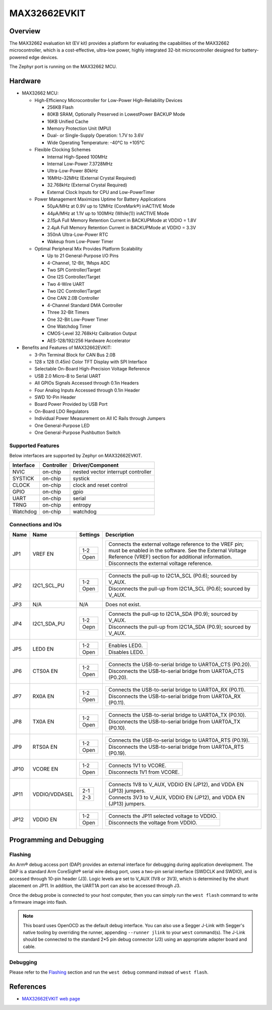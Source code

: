 .. _max32662_evkit:

MAX32662EVKIT
#############

Overview
********
The MAX32662 evaluation kit (EV kit) provides a platform for evaluating
the capabilities of the MAX32662 microcontroller, which is a cost-effective,
ultra-low power, highly integrated 32-bit microcontroller designed
for battery-powered edge devices.

The Zephyr port is running on the MAX32662 MCU.

.. image:: img/max32662evkit.webp
   :align: center
   :alt: MAX32662EVKIT

Hardware
********

- MAX32662 MCU:

  - High-Efficiency Microcontroller for Low-Power High-Reliability Devices

    - 256KB Flash
    - 80KB SRAM, Optionally Preserved in LowestPower BACKUP Mode
    - 16KB Unified Cache
    - Memory Protection Unit (MPU)
    - Dual- or Single-Supply Operation: 1.7V to 3.6V
    - Wide Operating Temperature: -40°C to +105°C

  - Flexible Clocking Schemes

    - Internal High-Speed 100MHz
    - Internal Low-Power 7.3728MHz
    - Ultra-Low-Power 80kHz
    - 16MHz–32MHz (External Crystal Required)
    - 32.768kHz (External Crystal Required)
    - External Clock Inputs for CPU and Low-PowerTimer

  - Power Management Maximizes Uptime for Battery Applications

    - 50μA/MHz at 0.9V up to 12MHz (CoreMark®) inACTIVE Mode
    - 44μA/MHz at 1.1V up to 100MHz (While(1)) inACTIVE Mode
    - 2.15μA Full Memory Retention Current in BACKUPMode at VDDIO = 1.8V
    - 2.4μA Full Memory Retention Current in BACKUPMode at VDDIO = 3.3V
    - 350nA Ultra-Low-Power RTC
    - Wakeup from Low-Power Timer

  - Optimal Peripheral Mix Provides Platform Scalability

    - Up to 21 General-Purpose I/O Pins
    - 4-Channel, 12-Bit, 1Msps ADC
    - Two SPI Controller/Target
    - One I2S Controller/Target
    - Two 4-Wire UART
    - Two I2C Controller/Target
    - One CAN 2.0B Controller
    - 4-Channel Standard DMA Controller
    - Three 32-Bit Timers
    - One 32-Bit Low-Power Timer
    - One Watchdog Timer
    - CMOS-Level 32.768kHz Calibration Output
    - AES-128/192/256 Hardware Accelerator

- Benefits and Features of MAX32662EVKIT:

  - 3-Pin Terminal Block for CAN Bus 2.0B
  - 128 x 128 (1.45in) Color TFT Display with SPI Interface
  - Selectable On-Board High-Precision Voltage Reference
  - USB 2.0 Micro-B to Serial UART
  - All GPIOs Signals Accessed through 0.1in Headers
  - Four Analog Inputs Accessed through 0.1in Header
  - SWD 10-Pin Header
  - Board Power Provided by USB Port
  - On-Board LDO Regulators
  - Individual Power Measurement on All IC Rails through Jumpers
  - One General-Purpose LED
  - One General-Purpose Pushbutton Switch

Supported Features
==================

Below interfaces are supported by Zephyr on MAX32662EVKIT.

+-----------+------------+-------------------------------------+
| Interface | Controller | Driver/Component                    |
+===========+============+=====================================+
| NVIC      | on-chip    | nested vector interrupt controller  |
+-----------+------------+-------------------------------------+
| SYSTICK   | on-chip    | systick                             |
+-----------+------------+-------------------------------------+
| CLOCK     | on-chip    | clock and reset control             |
+-----------+------------+-------------------------------------+
| GPIO      | on-chip    | gpio                                |
+-----------+------------+-------------------------------------+
| UART      | on-chip    | serial                              |
+-----------+------------+-------------------------------------+
| TRNG      | on-chip    | entropy                             |
+-----------+------------+-------------------------------------+
| Watchdog  | on-chip    | watchdog                            |
+-----------+------------+-------------------------------------+


Connections and IOs
===================

+-----------+---------------+---------------+--------------------------------------------------------------------------------------------------+
| Name      | Name          | Settings      | Description                                                                                      |
+===========+===============+===============+==================================================================================================+
| JP1       | VREF EN       |               |                                                                                                  |
|           |               | +-----------+ |  +-------------------------------------------------------------------------------------------+   |
|           |               | | 1-2       | |  | Connects the external voltage reference to the VREF pin; must be enabled in the software. |   |
|           |               | |           | |  | See the External Voltage Reference (VREF) section for additional information.             |   |
|           |               | +-----------+ |  +-------------------------------------------------------------------------------------------+   |
|           |               | | Open      | |  | Disconnects the external voltage reference.                                               |   |
|           |               | +-----------+ |  +-------------------------------------------------------------------------------------------+   |
|           |               |               |                                                                                                  |
+-----------+---------------+---------------+--------------------------------------------------------------------------------------------------+
| JP2       | I2C1_SCL_PU   | +-----------+ |  +-------------------------------------------------------------------------------+               |
|           |               | | 1-2       | |  | Connects the pull-up to I2C1A_SCL (P0.6); sourced by V_AUX.                   |               |
|           |               | +-----------+ |  +-------------------------------------------------------------------------------+               |
|           |               | | Open      | |  | Disconnects the pull-up from I2C1A_SCL (P0.6); sourced by V_AUX.              |               |
|           |               | +-----------+ |  +-------------------------------------------------------------------------------+               |
|           |               |               |                                                                                                  |
+-----------+---------------+---------------+--------------------------------------------------------------------------------------------------+
| JP3       | N/A           | N/A           |  Does not exist.                                                                                 |
+-----------+---------------+---------------+--------------------------------------------------------------------------------------------------+
| JP4       | I2C1_SDA_PU   | +-----------+ |  +-------------------------------------------------------------------------------+               |
|           |               | | 1-2       | |  | Connects the pull-up to I2C1A_SDA (P0.9); sourced by V_AUX.                   |               |
|           |               | +-----------+ |  +-------------------------------------------------------------------------------+               |
|           |               | | Oepn      | |  | Disconnects the pull-up from I2C1A_SDA (P0.9); sourced by V_AUX.              |               |
|           |               | +-----------+ |  +-------------------------------------------------------------------------------+               |
|           |               |               |                                                                                                  |
+-----------+---------------+---------------+--------------------------------------------------------------------------------------------------+
| JP5       | LED0 EN       | +-----------+ |  +-------------------------------------------------------------------------------+               |
|           |               | | 1-2       | |  | Enables LED0.                                                                 |               |
|           |               | +-----------+ |  +-------------------------------------------------------------------------------+               |
|           |               | | Open      | |  | Disables LED0.                                                                |               |
|           |               | +-----------+ |  +-------------------------------------------------------------------------------+               |
|           |               |               |                                                                                                  |
+-----------+---------------+---------------+--------------------------------------------------------------------------------------------------+
| JP6       | CTS0A EN      | +-----------+ |  +-------------------------------------------------------------------------------+               |
|           |               | | 1-2       | |  | Connects the USB-to-serial bridge to UART0A_CTS (P0.20).                      |               |
|           |               | +-----------+ |  +-------------------------------------------------------------------------------+               |
|           |               | | Open      | |  | Disconnects the USB-to-serial bridge from UART0A_CTS (P0.20).                 |               |
|           |               | +-----------+ |  +-------------------------------------------------------------------------------+               |
|           |               |               |                                                                                                  |
+-----------+---------------+---------------+--------------------------------------------------------------------------------------------------+
| JP7       | RX0A EN       | +-----------+ |  +-------------------------------------------------------------------------------+               |
|           |               | | 1-2       | |  | Connects the USB-to-serial bridge to UART0A_RX (P0.11).                       |               |
|           |               | +-----------+ |  +-------------------------------------------------------------------------------+               |
|           |               | | Open      | |  | Disconnects the USB-to-serial bridge from UART0A_RX (P0.11).                  |               |
|           |               | +-----------+ |  +-------------------------------------------------------------------------------+               |
|           |               |               |                                                                                                  |
+-----------+---------------+---------------+--------------------------------------------------------------------------------------------------+
| JP8       | TX0A EN       | +-----------+ |  +-------------------------------------------------------------------------------+               |
|           |               | | 1-2       | |  | Connects the USB-to-serial bridge to UART0A_TX (P0.10).                       |               |
|           |               | +-----------+ |  +-------------------------------------------------------------------------------+               |
|           |               | | Open      | |  | Disconnects the USB-to-serial bridge from UART0A_TX (P0.10).                  |               |
|           |               | +-----------+ |  +-------------------------------------------------------------------------------+               |
|           |               |               |                                                                                                  |
+-----------+---------------+---------------+--------------------------------------------------------------------------------------------------+
| JP9       | RTS0A EN      | +-----------+ |  +-------------------------------------------------------------------------------+               |
|           |               | | 1-2       | |  | Connects the USB-to-serial bridge to UART0A_RTS (P0.19).                      |               |
|           |               | +-----------+ |  +-------------------------------------------------------------------------------+               |
|           |               | | Open      | |  | Disconnects the USB-to-serial bridge from UART0A_RTS (P0.19).                 |               |
|           |               | +-----------+ |  +-------------------------------------------------------------------------------+               |
|           |               |               |                                                                                                  |
+-----------+---------------+---------------+--------------------------------------------------------------------------------------------------+
| JP10      | VCORE EN      | +-----------+ |  +-------------------------------------------------------------------------------+               |
|           |               | | 1-2       | |  | Connects 1V1 to VCORE.                                                        |               |
|           |               | +-----------+ |  +-------------------------------------------------------------------------------+               |
|           |               | | Open      | |  | Disconnects 1V1 from VCORE.                                                   |               |
|           |               | +-----------+ |  +-------------------------------------------------------------------------------+               |
|           |               |               |                                                                                                  |
+-----------+---------------+---------------+--------------------------------------------------------------------------------------------------+
| JP11      | VDDIO/VDDASEL | +-----------+ |  +-------------------------------------------------------------------------------+               |
|           |               | | 2-1       | |  | Connects 1V8 to V_AUX, VDDIO EN (JP12), and VDDA EN (JP13) jumpers.           |               |
|           |               | +-----------+ |  +-------------------------------------------------------------------------------+               |
|           |               | | 2-3       | |  | Connects 3V3 to V_AUX, VDDIO EN (JP12), and VDDA EN (JP13) jumpers.           |               |
|           |               | +-----------+ |  +-------------------------------------------------------------------------------+               |
|           |               |               |                                                                                                  |
+-----------+---------------+---------------+--------------------------------------------------------------------------------------------------+
| JP12      | VDDIO EN      | +-----------+ |  +-------------------------------------------------------------------------------+               |
|           |               | | 1-2       | |  | Connects the JP11 selected voltage to VDDIO.                                  |               |
|           |               | +-----------+ |  +-------------------------------------------------------------------------------+               |
|           |               | | Open      | |  | Disconnects the voltage from VDDIO.                                           |               |
|           |               | +-----------+ |  +-------------------------------------------------------------------------------+               |
|           |               |               |                                                                                                  |
+-----------+---------------+---------------+--------------------------------------------------------------------------------------------------+


Programming and Debugging
*************************

Flashing
========

An Arm® debug access port (DAP) provides an external interface for debugging during application
development. The DAP is a standard Arm CoreSight® serial wire debug port, uses a two-pin serial
interface (SWDCLK and SWDIO), and is accessed through 10-pin header (J3). Logic levels are set
to V_AUX (1V8 or 3V3), which is determined by the shunt placement on JP11. In addition,
the UART1A port can also be accessed through J3.


Once the debug probe is connected to your host computer, then you can simply run the
``west flash`` command to write a firmware image into flash.

.. note::

   This board uses OpenOCD as the default debug interface. You can also use
   a Segger J-Link with Segger's native tooling by overriding the runner,
   appending ``--runner jlink`` to your ``west`` command(s). The J-Link should
   be connected to the standard 2*5 pin debug connector (J3) using an
   appropriate adapter board and cable.

Debugging
=========

Please refer to the `Flashing`_ section and run the ``west debug`` command
instead of ``west flash``.

References
**********

- `MAX32662EVKIT web page`_

.. _MAX32662EVKIT web page:
   https://www.analog.com/en/design-center/evaluation-hardware-and-software/evaluation-boards-kits/max32662evkit.html
